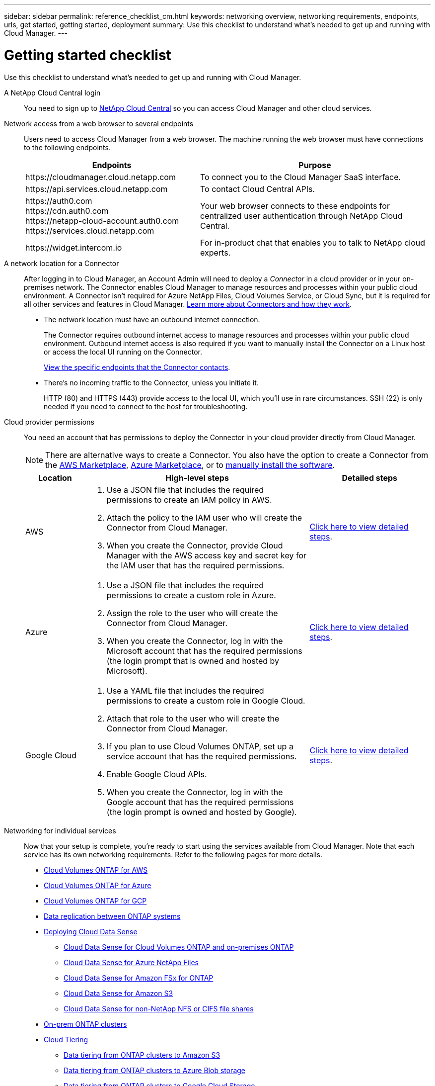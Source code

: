 ---
sidebar: sidebar
permalink: reference_checklist_cm.html
keywords: networking overview, networking requirements, endpoints, urls, get started, getting started, deployment
summary: Use this checklist to understand what's needed to get up and running with Cloud Manager.
---

= Getting started checklist
:hardbreaks:
:nofooter:
:icons: font
:linkattrs:
:imagesdir: ./media/

[.lead]
Use this checklist to understand what's needed to get up and running with Cloud Manager.

A NetApp Cloud Central login::
You need to sign up to https://cloud.netapp.com[NetApp Cloud Central^] so you can access Cloud Manager and other cloud services.

Network access from a web browser to several endpoints::
Users need to access Cloud Manager from a web browser. The machine running the web browser must have connections to the following endpoints.
+
[cols="43,57",options="header"]
|===
| Endpoints
| Purpose
| \https://cloudmanager.cloud.netapp.com
| To connect you to the Cloud Manager SaaS interface.

| \https://api.services.cloud.netapp.com
| To contact Cloud Central APIs.

|
\https://auth0.com
\https://cdn.auth0.com
\https://netapp-cloud-account.auth0.com
\https://services.cloud.netapp.com

| Your web browser connects to these endpoints for centralized user authentication through NetApp Cloud Central.

| \https://widget.intercom.io
| For in-product chat that enables you to talk to NetApp cloud experts.

|===

A network location for a Connector::
After logging in to Cloud Manager, an Account Admin will need to deploy a _Connector_ in a cloud provider or in your on-premises network. The Connector enables Cloud Manager to manage resources and processes within your public cloud environment. A Connector isn't required for Azure NetApp Files, Cloud Volumes Service, or Cloud Sync, but it is required for all other services and features in Cloud Manager. link:concept_connectors.html[Learn more about Connectors and how they work].
+
* The network location must have an outbound internet connection.
+
The Connector requires outbound internet access to manage resources and processes within your public cloud environment. Outbound internet access is also required if you want to manually install the Connector on a Linux host or access the local UI running on the Connector.
+
link:reference_networking_cloud_manager.html#outbound-internet-access[View the specific endpoints that the Connector contacts].

* There's no incoming traffic to the Connector, unless you initiate it.
+
HTTP (80) and HTTPS (443) provide access to the local UI, which you'll use in rare circumstances. SSH (22) is only needed if you need to connect to the host for troubleshooting.

Cloud provider permissions::
You need an account that has permissions to deploy the Connector in your cloud provider directly from Cloud Manager.
+
NOTE: There are alternative ways to create a Connector. You also have the option to create a Connector from the link:task_launching_aws_mktp.html[AWS Marketplace], link:task_launching_azure_mktp.html[Azure Marketplace], or to link:task_installing_linux.html[manually install the software].
+
[cols="15,55,30",options="header"]
|===
| Location
| High-level steps
| Detailed steps

| AWS
a|
. Use a JSON file that includes the required permissions to create an IAM policy in AWS.
. Attach the policy to the IAM user who will create the Connector from Cloud Manager.
. When you create the Connector, provide Cloud Manager with the AWS access key and secret key for the IAM user that has the required permissions.
| link:task_creating_connectors_aws.html[Click here to view detailed steps].

| Azure
a|
. Use a JSON file that includes the required permissions to create a custom role in Azure.
. Assign the role to the user who will create the Connector from Cloud Manager.
. When you create the Connector, log in with the Microsoft account that has the required permissions (the login prompt that is owned and hosted by Microsoft).
| link:task_creating_connectors_azure.html[Click here to view detailed steps].

| Google Cloud
a|
. Use a YAML file that includes the required permissions to create a custom role in Google Cloud.
. Attach that role to the user who will create the Connector from Cloud Manager.
. If you plan to use Cloud Volumes ONTAP, set up a service account that has the required permissions.
. Enable Google Cloud APIs.
. When you create the Connector, log in with the Google account that has the required permissions (the login prompt is owned and hosted by Google).
| link:task_creating_connectors_gcp.html[Click here to view detailed steps].

|===

Networking for individual services::
Now that your setup is complete, you're ready to start using the services available from Cloud Manager. Note that each service has its own networking requirements. Refer to the following pages for more details.
+
* link:reference_networking_aws.html[Cloud Volumes ONTAP for AWS]
* link:reference_networking_azure.html[Cloud Volumes ONTAP for Azure]
* link:reference_networking_gcp.html[Cloud Volumes ONTAP for GCP]
* link:task_replicating_data.html[Data replication between ONTAP systems]
* link:task_deploy_cloud_compliance.html[Deploying Cloud Data Sense]
** link:task_getting_started_compliance.html[Cloud Data Sense for Cloud Volumes ONTAP and on-premises ONTAP]
** link:task_scanning_anf.html[Cloud Data Sense for Azure NetApp Files]
** link:task_scanning_fsx.html[Cloud Data Sense for Amazon FSx for ONTAP]
** link:task_scanning_s3.html[Cloud Data Sense for Amazon S3]
** link:task_scanning_file_shares.html[Cloud Data Sense for non-NetApp NFS or CIFS file shares]
* link:task_discovering_ontap.html[On-prem ONTAP clusters]
* link:concept_cloud_tiering.html[Cloud Tiering]
** link:task_tiering_onprem_aws.html[Data tiering from ONTAP clusters to Amazon S3]
** link:task_tiering_onprem_azure.html[Data tiering from ONTAP clusters to Azure Blob storage]
** link:task_tiering_onprem_gcp.html[Data tiering from ONTAP clusters to Google Cloud Storage]
** link:task_tiering_onprem_storagegrid.html[Data tiering from ONTAP clusters to StorageGRID]
** link:task_tiering_onprem_s3_compat.html[Data tiering from ONTAP clusters to generic S3 object storage]
* link:concept_backup_to_cloud.html[Cloud Backup]
** link:task_backup_onprem_to_aws.html[Data backup from ONTAP clusters to Amazon S3]
** link:task_backup_onprem_to_azure.html[Data backup from ONTAP clusters to Azure Blob storage]
** link:task_backup_onprem_to_gcp.html[Data backup from ONTAP clusters to Google Cloud Storage]
** link:task_backup_onprem_private_cloud.html[Data backup from ONTAP clusters to StorageGRID]
